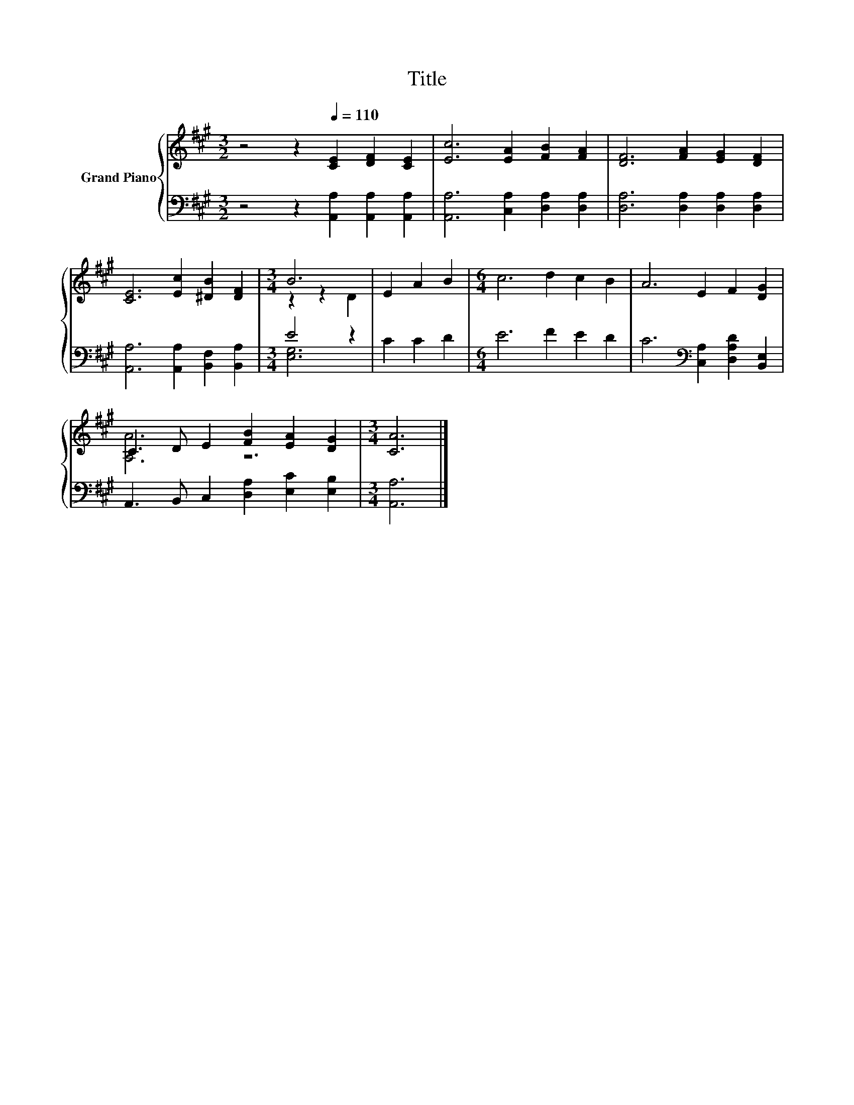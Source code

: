 X:1
T:Title
%%score { ( 1 3 ) | ( 2 4 ) }
L:1/8
M:3/2
K:A
V:1 treble nm="Grand Piano"
V:3 treble 
V:2 bass 
V:4 bass 
V:1
 z4 z2[Q:1/4=110] [CE]2 [DF]2 [CE]2 | [Ec]6 [EA]2 [FB]2 [FA]2 | [DF]6 [FA]2 [EG]2 [DF]2 | %3
 [CE]6 [Ec]2 [^DB]2 [DF]2 |[M:3/4] B6 | E2 A2 B2 |[M:6/4] c6 d2 c2 B2 | A6 E2 F2 [DG]2 | %8
 C3 D E2 [FB]2 [EA]2 [DG]2 |[M:3/4] [CA]6 |] %10
V:2
 z4 z2 [A,,A,]2 [A,,A,]2 [A,,A,]2 | [A,,A,]6 [C,A,]2 [D,A,]2 [D,A,]2 | %2
 [D,A,]6 [D,A,]2 [D,A,]2 [D,A,]2 | [A,,A,]6 [A,,A,]2 [B,,F,]2 [B,,A,]2 |[M:3/4] E4 z2 | C2 C2 D2 | %6
[M:6/4] E6 F2 E2 D2 | C6[K:bass] [C,A,]2 [D,A,D]2 [B,,E,]2 | A,,3 B,, C,2 [D,A,]2 [E,C]2 [E,B,]2 | %9
[M:3/4] [A,,A,]6 |] %10
V:3
 x12 | x12 | x12 | x12 |[M:3/4] z2 z2 D2 | x6 |[M:6/4] x12 | x12 | [A,A]6 z6 |[M:3/4] x6 |] %10
V:4
 x12 | x12 | x12 | x12 |[M:3/4] [E,G,]6 | x6 |[M:6/4] x12 | x6[K:bass] x6 | x12 |[M:3/4] x6 |] %10

